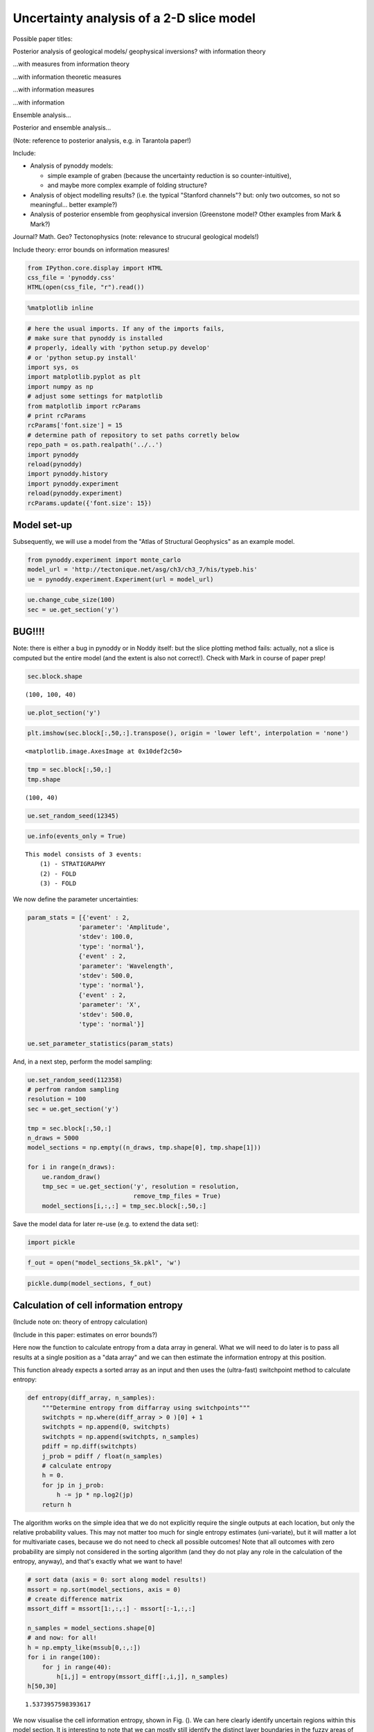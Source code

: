
Uncertainty analysis of a 2-D slice model
=========================================

Possible paper titles:

Posterior analysis of geological models/ geophysical inversions? with
information theory

...with measures from information theory

...with information theoretic measures

...with information measures

...with information

Ensemble analysis...

Posterior and ensemble analysis...

(Note: reference to posterior analysis, e.g. in Tarantola paper!)

Include:

-  Analysis of pynoddy models:

   -  simple example of graben (because the uncertainty reduction is so
      counter-intuitive),
   -  and maybe more complex example of folding structure?

-  Analysis of object modelling results? (i.e. the typical "Stanford
   channels"? but: only two outcomes, so not so meaningful... better
   example?)
-  Analysis of posterior ensemble from geophysical inversion (Greenstone
   model? Other examples from Mark & Mark?)

Journal? Math. Geo? Tectonophysics (note: relevance to strucural
geological models!)

Include theory: error bounds on information measures!

.. code:: python

    from IPython.core.display import HTML
    css_file = 'pynoddy.css'
    HTML(open(css_file, "r").read())




.. raw:: html

    <link href='http://fonts.googleapis.com/css?family=Alegreya+Sans:100,300,400,500,700,800,900,100italic,300italic,400italic,500italic,700italic,800italic,900italic' rel='stylesheet' type='text/css'>
    <link href='http://fonts.googleapis.com/css?family=Arvo:400,700,400italic' rel='stylesheet' type='text/css'>
    <link href='http://fonts.googleapis.com/css?family=PT+Mono' rel='stylesheet' type='text/css'>
    <link href='http://fonts.googleapis.com/css?family=Shadows+Into+Light' rel='stylesheet' type='text/css'>
    <link rel="stylesheet" type="text/css" href="http://fonts.googleapis.com/css?family=Tangerine">
    <link href='http://fonts.googleapis.com/css?family=Philosopher:400,700,400italic,700italic' rel='stylesheet' type='text/css'>
    <link href='http://fonts.googleapis.com/css?family=Libre+Baskerville:400,400italic' rel='stylesheet' type='text/css'>
    <link href='http://fonts.googleapis.com/css?family=Lora:400,400italic' rel='stylesheet' type='text/css'>
    <link href='http://fonts.googleapis.com/css?family=Karla:400,400italic' rel='stylesheet' type='text/css'>
    
    <style>
    
    @font-face {
        font-family: "Computer Modern";
        src: url('http://mirrors.ctan.org/fonts/cm-unicode/fonts/otf/cmunss.otf');
    }
    
    #notebook_panel { /* main background */
        background: #888;
        color: #f6f6f6;
    }
    
    div.cell { /* set cell width to about 80 chars */
        width: 800px;
    }
    
    div #notebook { /* centre the content */
        background: #fff; /* white background for content */
        width: 1000px;
        margin: auto;
        padding-left: 1em;
    }
    
    #notebook li { /* More space between bullet points */
    margin-top:0.8em;
    }
    
    /* draw border around running cells */
    div.cell.border-box-sizing.code_cell.running { 
        border: 3px solid #111;
    }
    
    /* Put a solid color box around each cell and its output, visually linking them together */
    div.cell.code_cell {
        background: #ddd;  /* rgba(230,230,230,1.0);  */
        border-radius: 10px; /* rounded borders */
        width: 900px;
        padding: 1em;
        margin-top: 1em;
    }
    
    div.text_cell_render{
        font-family: 'Arvo' sans-serif;
        line-height: 130%;
        font-size: 115%;
        width:700px;
        margin-left:auto;
        margin-right:auto;
    }
    
    
    /* Formatting for header cells */
    .text_cell_render h1 {
        font-family: 'Alegreya Sans', sans-serif;
        /* font-family: 'Tangerine', serif; */
        /* font-family: 'Libre Baskerville', serif; */
        /* font-family: 'Karla', sans-serif;
        /* font-family: 'Lora', serif; */
        font-size: 50px;
        text-align: center;
        /* font-style: italic; */
        font-weight: 400;
        /* font-size: 40pt; */
        /* text-shadow: 4px 4px 4px #aaa; */
        line-height: 120%;
        color: rgb(12,85,97);
        margin-bottom: .5em;
        margin-top: 0.1em;
        display: block;
    }	
    .text_cell_render h2 {
        /* font-family: 'Arial', serif; */
        /* font-family: 'Lora', serif; */
        font-family: 'Alegreya Sans', sans-serif;
        font-weight: 700;
        font-size: 24pt;
        line-height: 100%;
        /* color: rgb(171,165,131); */
        color: rgb(12,85,97);
        margin-bottom: 0.1em;
        margin-top: 0.1em;
        display: block;
    }	
    
    .text_cell_render h3 {
        font-family: 'Arial', serif;
        margin-top:12px;
        margin-bottom: 3px;
        font-style: italic;
        color: rgb(95,92,72);
    }
    
    .text_cell_render h4 {
        font-family: 'Arial', serif;
    }
    
    .text_cell_render h5 {
        font-family: 'Alegreya Sans', sans-serif;
        font-weight: 300;
        font-size: 16pt;
        color: grey;
        font-style: italic;
        margin-bottom: .1em;
        margin-top: 0.1em;
        display: block;
    }
    
    .text_cell_render h6 {
        font-family: 'PT Mono', sans-serif;
        font-weight: 300;
        font-size: 10pt;
        color: grey;
        margin-bottom: 1px;
        margin-top: 1px;
    }
    
    .CodeMirror{
            font-family: "PT Mono";
            font-size: 100%;
    }
    
    </style>




.. code:: python

    %matplotlib inline

.. code:: python

    # here the usual imports. If any of the imports fails, 
    # make sure that pynoddy is installed
    # properly, ideally with 'python setup.py develop' 
    # or 'python setup.py install'
    import sys, os
    import matplotlib.pyplot as plt
    import numpy as np
    # adjust some settings for matplotlib
    from matplotlib import rcParams
    # print rcParams
    rcParams['font.size'] = 15
    # determine path of repository to set paths corretly below
    repo_path = os.path.realpath('../..')
    import pynoddy
    reload(pynoddy)
    import pynoddy.history
    import pynoddy.experiment
    reload(pynoddy.experiment)
    rcParams.update({'font.size': 15})


Model set-up
------------

Subsequently, we will use a model from the "Atlas of Structural
Geophysics" as an example model.

.. code:: python

    from pynoddy.experiment import monte_carlo
    model_url = 'http://tectonique.net/asg/ch3/ch3_7/his/typeb.his'
    ue = pynoddy.experiment.Experiment(url = model_url)

.. code:: python

    ue.change_cube_size(100)
    sec = ue.get_section('y')

BUG!!!!
-------

Note: there is either a bug in pynoddy or in Noddy itself: but the slice
plotting method fails: actually, not a slice is computed but the entire
model (and the extent is also not correct!). Check with Mark in course
of paper prep!

.. code:: python

    sec.block.shape




.. parsed-literal::

    (100, 100, 40)



.. code:: python

    ue.plot_section('y')



.. image:: Experiment_entropy_analysis_2D_files/Experiment_entropy_analysis_2D_9_0.png


.. code:: python

    plt.imshow(sec.block[:,50,:].transpose(), origin = 'lower left', interpolation = 'none')




.. parsed-literal::

    <matplotlib.image.AxesImage at 0x10def2c50>




.. image:: Experiment_entropy_analysis_2D_files/Experiment_entropy_analysis_2D_10_1.png


.. code:: python

    tmp = sec.block[:,50,:]
    tmp.shape




.. parsed-literal::

    (100, 40)



.. code:: python

    ue.set_random_seed(12345)

.. code:: python

    ue.info(events_only = True)


.. parsed-literal::

    This model consists of 3 events:
    	(1) - STRATIGRAPHY
    	(2) - FOLD
    	(3) - FOLD
    


We now define the parameter uncertainties:

.. code:: python

    param_stats = [{'event' : 2, 
                  'parameter': 'Amplitude',
                  'stdev': 100.0,
                  'type': 'normal'},
                  {'event' : 2, 
                  'parameter': 'Wavelength',
                  'stdev': 500.0,
                  'type': 'normal'},
                  {'event' : 2, 
                  'parameter': 'X',
                  'stdev': 500.0,
                  'type': 'normal'}]
    
    ue.set_parameter_statistics(param_stats)

And, in a next step, perform the model sampling:

.. code:: python

    ue.set_random_seed(112358)
    # perfrom random sampling
    resolution = 100
    sec = ue.get_section('y')
    
    tmp = sec.block[:,50,:]
    n_draws = 5000
    model_sections = np.empty((n_draws, tmp.shape[0], tmp.shape[1]))
    
    for i in range(n_draws):
        ue.random_draw()
        tmp_sec = ue.get_section('y', resolution = resolution, 
                                 remove_tmp_files = True)
        model_sections[i,:,:] = tmp_sec.block[:,50,:]

Save the model data for later re-use (e.g. to extend the data set):

.. code:: python

    import pickle

.. code:: python

    f_out = open("model_sections_5k.pkl", 'w')

.. code:: python

    pickle.dump(model_sections, f_out)

Calculation of cell information entropy
---------------------------------------

(Include note on: theory of entropy calculation)

(Include in this paper: estimates on error bounds?)

Here now the function to calculate entropy from a data array in general.
What we will need to do later is to pass all results at a single
position as a "data array" and we can then estimate the information
entropy at this position.

This function already expects a sorted array as an input and then uses
the (ultra-fast) switchpoint method to calculate entropy:

.. code:: python

    def entropy(diff_array, n_samples):
        """Determine entropy from diffarray using switchpoints"""
        switchpts = np.where(diff_array > 0 )[0] + 1
        switchpts = np.append(0, switchpts)
        switchpts = np.append(switchpts, n_samples)
        pdiff = np.diff(switchpts)
        j_prob = pdiff / float(n_samples)
        # calculate entropy
        h = 0.
        for jp in j_prob:
            h -= jp * np.log2(jp)
        return h

The algorithm works on the simple idea that we do not explicitly require
the single outputs at each location, but only the relative probability
values. This may not matter too much for single entropy estimates
(uni-variate), but it will matter a lot for multivariate cases, because
we do not need to check all possible outcomes! Note that all outcomes
with zero probability are simply not considered in the sorting algorithm
(and they do not play any role in the calculation of the entropy,
anyway), and that's exactly what we want to have!

.. code:: python

    # sort data (axis = 0: sort along model results!)
    mssort = np.sort(model_sections, axis = 0)
    # create difference matrix
    mssort_diff = mssort[1:,:,:] - mssort[:-1,:,:]
    
    n_samples = model_sections.shape[0]
    # and now: for all!
    h = np.empty_like(mssub[0,:,:])
    for i in range(100):
        for j in range(40):
            h[i,j] = entropy(mssort_diff[:,i,j], n_samples)
    h[50,30]




.. parsed-literal::

    1.5373957598393617



We now visualise the cell information entropy, shown in Fig. (). We can
here clearly identify uncertain regions within this model section. It is
interesting to note that we can mostly still identify the distinct layer
boundaries in the fuzzy areas of uncertainty around their borders (note:
highlight in Figure!). However, additional aspects of uncertainty are
now introduced: (a) the uncertainty about the x-position of the folds
(see parameters: event 2, parameter x) is now clearly visible, and (b)
uncertianties now seem to concentrate on the fold hinges. However, this
is not so clear in the left part of the model, where the fold hing seems
to be the least uncertain part. (check why: is this where the fold is
actually fixed (even though still uncertain). My current interpretation:
the fold location is fixed somewhere near this point, and so the
wavelength uncertainty does not play a significant role. Furthermore,
the fold is quite "open" at this position (i.e.: low angle between
hinges) and therefore lateral shifts do not play a significant role.

.. code:: python

    plt.imshow(h.transpose(), origin = 'lower left',
              cmap = 'gray', interpolation = 'none')
    plt.colorbar(orientation = 'horizontal')




.. parsed-literal::

    <matplotlib.colorbar.Colorbar at 0x113628090>




.. image:: Experiment_entropy_analysis_2D_files/Experiment_entropy_analysis_2D_27_1.png


Here again an example of single models (adjust to visualise and probably
include something like a "table plot" of multiple images for a paper!):

.. code:: python

    plt.imshow(mssub[70,:,:].transpose(), origin = 'lower left', interpolation = 'none')




.. parsed-literal::

    <matplotlib.image.AxesImage at 0x10e9edcd0>




.. image:: Experiment_entropy_analysis_2D_files/Experiment_entropy_analysis_2D_29_1.png


And here the "mean" lithologies (note: not really a distinct meaning,
simply showing the average litho ids - could be somehow interpreted as
characteristic functions, though...).

.. code:: python

    plt.imshow(np.mean(mssub, axis = 0).transpose(), origin = 'lower left', interpolation = 'none')




.. parsed-literal::

    <matplotlib.image.AxesImage at 0x10f127990>




.. image:: Experiment_entropy_analysis_2D_files/Experiment_entropy_analysis_2D_31_1.png


And here a bit more meaningful: the analysis of single layer
probabilities:

.. code:: python

    # step 1: estimate probabilities (note: unfortunate workaround with ones multiplication,
    # there may be a better way, but this is somehow a recurring problem of implicit
    # array flattening in numpy)
    litho_id = 4
    prob = np.sum(np.ones_like(mssub) * (mssub == litho_id), axis = 0) / float(n_samples)

.. code:: python

    plt.imshow(prob.transpose(), 
               origin = 'lower left', 
               interpolation = 'none', 
               cmap = 'gray_r')
    plt.colorbar(orientation = 'horizontal')




.. parsed-literal::

    <matplotlib.colorbar.Colorbar at 0x1127bad10>




.. image:: Experiment_entropy_analysis_2D_files/Experiment_entropy_analysis_2D_34_1.png


Idea: also include a "new" consideration: where to collect information
to reduce uncertainty of a single layer? Could be identified by reducing
layer fuzziness, for example!

Or: what are most likely positions/ locations of a specific unit, given
collected information?

Analysis of multivariate condtional entropy
-------------------------------------------

Later also:

-  "opposite" question, i.e.: if we would like to resolve uncertainty in
   a specific region: where to look best?
-  "complete" uncertainty (i.e.: joint entropy!)
-  greedy search for best spots for uncertainty reduction, simple
   (cell-wise), complex (related to potential drilling positions)
-  further ideas for "greedy search" to reduce uncertainties in a
   specific "search region" (i.e.: expected location of a deposit,
   etc.):

   -  start with cell with highest (multivariate) mutual information
   -  rank cells with highest I due to their own mutual information with
      other cells, which are not part of a defined "search region"

-  for simple, cell-wise: describe similarity to mapping! Maybe even a
   field example with data from Belgium? But this is still one or two
   MSc theses away...)

For the joint entropy analysis, we now use the new lexicographic
(correct term?) sorting algorithm, implemented in the module hspace:

.. code:: python

    sys.path.append("/Users/flow/git/mutual_information/")

.. code:: python

    import hspace
    reload(hspace)




.. parsed-literal::

    <module 'hspace' from '/Users/flow/git/mutual_information/hspace.py'>



Problem now: in hspace module, a single location information is
required. Try to adapt?

.. code:: python

    locs = np.array([1,2,3])
    locs.shape




.. parsed-literal::

    (3,)



.. code:: python

    locs = np.array([[1,1],[1,2],[1,3]])
    locs.shape




.. parsed-literal::

    (3, 2)



.. code:: python

    models_sub = model_sections[:10,:,:]

.. code:: python

    joint_units = []
    for entry in models_sub:
        joint_val = ""
        for i, loc in enumerate(locs):
            joint_val += "%d" % entry[loc[0], loc[1]]
        joint_units.append(joint_val)
    print joint_units


.. parsed-literal::

    ['555', '555', '544', '554', '444', '444', '555', '544', '555', '555']


.. code:: python

    hspace.joint_entropy(model_sections, locs, n_samples)




.. parsed-literal::

    1.7990750648942482



.. code:: python

    # now: define position of "drill":
    n = 10
    drill_i = [60] * n
    drill_j = range(39,39-n,-1)
    drill_locs = zip(drill_i, drill_j)

.. code:: python

    # determine joint entropy of drill_locs:
    h_joint_drill = hspace.joint_entropy(model_sections, drill_locs, n_samples)

.. code:: python

    # check with arbitrary additional position:
    locs = drill_locs + [[50, 20]]
    print locs
    h_joint_loc = hspace.joint_entropy(model_sections, locs, n_samples)
    print h_joint_drill
    print h_joint_loc
    print h_joint_loc - h_joint_drill
    print h[50,30]


.. parsed-literal::

    [(60, 39), (60, 38), (60, 37), (60, 36), (60, 35), (60, 34), (60, 33), (60, 32), (60, 31), (60, 30), [50, 20]]
    4.70788509644
    5.20006290337
    0.492177806936
    1.53739575984


.. code:: python

    # Determine max value of initital entropies for colorbar scaling
    h_max = np.max(h)
    print h_max
    n_max = int(np.ceil(2 ** h_max))
    print n_max
    print np.log2(n_max)


.. parsed-literal::

    2.26920150856
    5
    2.32192809489


.. code:: python

    pwd




.. parsed-literal::

    u'/Users/flow/git/pynoddy/docs/notebooks'



.. code:: python

    # Import Viridis colorscale
    import colormaps as cmaps
    plt.register_cmap(name='viridis', cmap=cmaps.viridis)
    plt.register_cmap(name='magma', cmap=cmaps.magma)
    plt.set_cmap(cmaps.viridis)



.. parsed-literal::

    <matplotlib.figure.Figure at 0x112cc5d90>


Try own "entropy colormap":

.. code:: python

    # generate conditional entropies for entire section:
    h_cond_drill = np.zeros_like(h)
    for i in range(100):
        for j in range(40):
            # add position to locations
            locs = drill_locs + [[i,j]]
            # determine joint entropy
            h_joint_loc = hspace.joint_entropy(model_sections, locs, n_samples)
            # subtract joint entropy of drill locs to obtain conditional entropy
            h_cond_drill[i,j] = h_joint_loc - h_joint_drill

.. code:: python

    import simple_2D_example
    from simple_2D_example import entropy_colormap
    reload(simple_2D_example)




.. parsed-literal::

    <module 'simple_2D_example' from '/Users/flow/git/mutual_information/simple_2D_example.py'>



.. code:: python

    ecmap = simple_2D_example.entropy_colormap(h_max);


.. parsed-literal::

    1.0 5 0.0
    2.0 5 0.430676558073
    3.0 5 0.682606194486
    4.0 5 0.861353116147
    5.0 5 1.0


.. code:: python

    plt.imshow(h_cond_drill.transpose(), origin = 'lower left',
              cmap = 'viridis', interpolation = 'none', vmax=np.log2(n_max+0.02))
    plt.colorbar(orientation = 'horizontal')
    # half-step contour lines
    contour_levels = np.log2(np.arange(1., n_max + 0.001, .5))
    plt.contour(h_cond_drill.transpose(), contour_levels, colors = 'gray')
    # superpose 1-step contour lines
    contour_levels = np.log2(np.arange(1., n_max + 0.001, 1.))
    plt.contour(h_cond_drill.transpose(), contour_levels, colors = 'white')
    
    plt.plot(dp[0], dp[1], 'ws')
    plt.xlim([0,99])
    plt.ylim([0,39])




.. parsed-literal::

    (0, 39)




.. image:: Experiment_entropy_analysis_2D_files/Experiment_entropy_analysis_2D_55_1.png


For comparison again: the entropy of the initial model:

.. code:: python

    plt.imshow(h.transpose(), origin = 'lower left',
              cmap = 'viridis', interpolation = 'none', vmax=np.log2(n_max+0.02))
    plt.colorbar(orientation = 'horizontal')
    # half-step contour lines
    contour_levels = np.log2(np.arange(1., n_max + 0.001, .5))
    plt.contour(h.transpose(), contour_levels, colors = 'gray')
    # superpose 1-step contour lines
    contour_levels = np.log2(np.arange(1., n_max + 0.001, 1.))
    plt.contour(h.transpose(), contour_levels, colors = 'white')
    





.. parsed-literal::

    <matplotlib.contour.QuadContourSet at 0x129a44810>




.. image:: Experiment_entropy_analysis_2D_files/Experiment_entropy_analysis_2D_57_1.png


And the difference, for clarity:

.. code:: python

    plt.imshow((h - h_cond_drill).transpose(), origin = 'lower left',
              cmap = 'viridis', interpolation = 'none')
    plt.colorbar(orientation = 'horizontal')
    # plot drilling positions above it:
    dp = np.array(drill_locs).transpose()
    plt.plot(dp[0], dp[1], 'ws')
    plt.xlim([0,99])
    plt.ylim([0,39])




.. parsed-literal::

    (0, 39)




.. image:: Experiment_entropy_analysis_2D_files/Experiment_entropy_analysis_2D_59_1.png


Clearly, the highset reduction is in the area around the borehole, but
interestingly, the uncertianty in other areas is also reduced! Note
specifically the reduction of uncertainties in the two neighbouring fold
hinges.

Let's check some other positions (and drilling "depths"):

.. code:: python

    # define position of "drill":
    n = 10
    drill_i = [20] * n
    drill_j = range(39,39-n,-1)
    drill_locs = zip(drill_i, drill_j)
    # determine joint entropy of drill_locs:
    h_joint_drill = hspace.joint_entropy(model_sections, drill_locs, n_samples)

We also just include one timing step to estimate the approximate
simualtion time:

.. code:: python

    %%timeit
    locs = drill_locs + [[50,20]]
    h_joint_loc = hspace.joint_entropy(model_sections, locs, n_samples)


.. parsed-literal::

    10 loops, best of 3: 47.6 ms per loop


.. code:: python

    # esimated total time:
    ttime = 100 * 40 * 0.0476
    print("Estimated total time: %.3f seconds or %.3f minutes" % (ttime, ttime/60.))


.. parsed-literal::

    Estimated total time: 190.400 seconds or 3.173 minutes


.. code:: python

    # generate conditional entropies for entire section:
    h_cond_drill = np.zeros_like(h)
    for i in range(100):
        for j in range(40):
            # add position to locations
            locs = drill_locs + [[i,j]]
            # determine joint entropy
            h_joint_loc = hspace.joint_entropy(model_sections, locs, n_samples)
            # subtract joint entropy of drill locs to obtain conditional entropy
            h_cond_drill[i,j] = h_joint_loc - h_joint_drill

.. code:: python

    # store results
    f_out = open("h_cond_drill_i20_10.pkl", 'w')
    pickle.dump(h_cond_drill, f_out)
    f_out.close()

.. code:: python

    plt.imshow(h_cond_drill.transpose(), origin = 'lower left',
              cmap = 'gray', interpolation = 'none')
    plt.colorbar(orientation = 'horizontal')
    # plot drilling positions above it:
    dp = np.array(drill_locs).transpose()
    plt.plot(dp[0], dp[1], 'ws')
    plt.xlim([0,100])
    plt.ylim([0,40])




.. parsed-literal::

    (0, 40)




.. image:: Experiment_entropy_analysis_2D_files/Experiment_entropy_analysis_2D_67_1.png


.. code:: python

    plt.imshow((h - h_cond_drill).transpose(), origin = 'lower left',
              cmap = 'RdBu', interpolation = 'none')
    plt.colorbar(orientation = 'horizontal')
    # plot drilling positions above it:
    dp = np.array(drill_locs).transpose()
    plt.plot(dp[0], dp[1], 'ws')
    plt.xlim([0,100])
    plt.ylim([0,40])




.. parsed-literal::

    [<matplotlib.lines.Line2D at 0x12abe2090>]




.. image:: Experiment_entropy_analysis_2D_files/Experiment_entropy_analysis_2D_68_1.png


Intersting! Only a local reduction around the drilling position,
however: extending to the deeper layers, as well! Why?

Drill deeper:

.. code:: python

    # define position of "drill":
    n = 30
    drill_i = [20] * n
    drill_j = range(39,39-n,-1)
    drill_locs = zip(drill_i, drill_j)
    # determine joint entropy of drill_locs:
    h_joint_drill = hspace.joint_entropy(model_sections, drill_locs, n_samples)

.. code:: python

    %%timeit
    locs = drill_locs + [[50,20]]
    h_joint_loc = hspace.joint_entropy(model_sections, locs, n_samples)


.. parsed-literal::

    10 loops, best of 3: 130 ms per loop


.. code:: python

    # esimated total time:
    ttime = 100 * 40 * 0.130
    print("Estimated total time: %.3f seconds or %.3f minutes" % (ttime, ttime/60.))


.. parsed-literal::

    Estimated total time: 520.000 seconds or 8.667 minutes


.. code:: python

    # generate conditional entropies for entire section:
    h_cond_drill = np.zeros_like(h)
    for i in range(100):
        for j in range(40):
            # add position to locations
            locs = drill_locs + [[i,j]]
            # determine joint entropy
            h_joint_loc = hspace.joint_entropy(model_sections, locs, n_samples)
            # subtract joint entropy of drill locs to obtain conditional entropy
            h_cond_drill[i,j] = h_joint_loc - h_joint_drill

.. code:: python

    plt.imshow(h_cond_drill.transpose(), origin = 'lower left',
              cmap = 'gray', interpolation = 'none')
    plt.colorbar(orientation = 'horizontal')
    # plot drilling positions above it:
    dp = np.array(drill_locs).transpose()
    plt.plot(dp[0], dp[1], 'ws')
    plt.xlim([0,100])
    plt.ylim([0,40])




.. parsed-literal::

    (0, 40)




.. image:: Experiment_entropy_analysis_2D_files/Experiment_entropy_analysis_2D_74_1.png


.. code:: python

    plt.imshow(h.transpose(), origin = 'lower left',
              cmap = 'gray', interpolation = 'none')
    plt.colorbar(orientation = 'horizontal')




.. parsed-literal::

    <matplotlib.colorbar.Colorbar at 0x12b2d0fd0>




.. image:: Experiment_entropy_analysis_2D_files/Experiment_entropy_analysis_2D_75_1.png


.. code:: python

    plt.imshow((h - h_cond_drill).transpose(), origin = 'lower left',
              cmap = 'RdBu', interpolation = 'none')
    plt.colorbar(orientation = 'horizontal')
    # plot drilling positions above it:
    dp = np.array(drill_locs).transpose()
    plt.plot(dp[0], dp[1], 'ws')
    plt.xlim([0,100])
    plt.ylim([0,40])




.. parsed-literal::

    (0, 40)




.. image:: Experiment_entropy_analysis_2D_files/Experiment_entropy_analysis_2D_76_1.png


.. code:: python

    # define position of "drill":
    n = 30
    drill_i = [60] * n
    drill_j = range(39,39-n,-1)
    drill_locs = zip(drill_i, drill_j)
    # determine joint entropy of drill_locs:
    h_joint_drill = hspace.joint_entropy(model_sections, drill_locs, n_samples)

.. code:: python

    %%timeit
    locs = drill_locs + [[50,20]]
    h_joint_loc = hspace.joint_entropy(model_sections, locs, n_samples)


.. parsed-literal::

    10 loops, best of 3: 129 ms per loop


.. code:: python

    # generate conditional entropies for entire section:
    h_cond_drill = np.zeros_like(h)
    for i in range(100):
        for j in range(40):
            # add position to locations
            locs = drill_locs + [[i,j]]
            # determine joint entropy
            h_joint_loc = hspace.joint_entropy(model_sections, locs, n_samples)
            # subtract joint entropy of drill locs to obtain conditional entropy
            h_cond_drill[i,j] = h_joint_loc - h_joint_drill

.. code:: python

    plt.imshow(h_cond_drill.transpose(), origin = 'lower left',
              cmap = 'gray', interpolation = 'none')
    plt.colorbar(orientation = 'horizontal')
    # plot drilling positions above it:
    dp = np.array(drill_locs).transpose()
    plt.plot(dp[0], dp[1], 'ws')
    plt.xlim([0,100])
    plt.ylim([0,40])




.. parsed-literal::

    (0, 40)




.. image:: Experiment_entropy_analysis_2D_files/Experiment_entropy_analysis_2D_80_1.png


.. code:: python

    plt.imshow((h - h_cond_drill).transpose(), origin = 'lower left',
              cmap = 'RdBu', interpolation = 'none')
    plt.colorbar(orientation = 'horizontal')
    # plot drilling positions above it:
    dp = np.array(drill_locs).transpose()
    plt.plot(dp[0], dp[1], 'ws')
    plt.xlim([0,100])
    plt.ylim([0,40])




.. parsed-literal::

    (0, 40)




.. image:: Experiment_entropy_analysis_2D_files/Experiment_entropy_analysis_2D_81_1.png


Interesting! And now both combined:

.. code:: python

    # define position of "drill":
    n = 30
    drill_i = [60] * n + [20] * n
    drill_j = range(39,39-n,-1) + range(39,39-n,-1)
    drill_locs = zip(drill_i, drill_j)
    # determine joint entropy of drill_locs:
    h_joint_drill = hspace.joint_entropy(model_sections, drill_locs, n_samples)

.. code:: python

    %%timeit
    locs = drill_locs + [[50,20]]
    h_joint_loc = hspace.joint_entropy(model_sections, locs, n_samples)


.. parsed-literal::

    1 loops, best of 3: 249 ms per loop


.. code:: python

    # generate conditional entropies for entire section:
    h_cond_drill = np.zeros_like(h)
    for i in range(100):
        for j in range(40):
            # add position to locations
            locs = drill_locs + [[i,j]]
            # determine joint entropy
            h_joint_loc = hspace.joint_entropy(model_sections, locs, n_samples)
            # subtract joint entropy of drill locs to obtain conditional entropy
            h_cond_drill[i,j] = h_joint_loc - h_joint_drill

.. code:: python

    plt.imshow(h_cond_drill.transpose(), origin = 'lower left',
              cmap = 'gray', interpolation = 'none')
    plt.colorbar(orientation = 'horizontal')
    # plot drilling positions above it:
    dp = np.array(drill_locs).transpose()
    plt.plot(dp[0], dp[1], 'ws')
    plt.xlim([0,100])
    plt.ylim([0,40])




.. parsed-literal::

    (0, 40)




.. image:: Experiment_entropy_analysis_2D_files/Experiment_entropy_analysis_2D_86_1.png


.. code:: python

    plt.imshow((h - h_cond_drill).transpose(), origin = 'lower left',
              cmap = 'RdBu', interpolation = 'none')
    plt.colorbar(orientation = 'horizontal')
    # plot drilling positions above it:
    dp = np.array(drill_locs).transpose()
    plt.plot(dp[0], dp[1], 'ws')
    plt.xlim([0,100])
    plt.ylim([0,40])




.. parsed-literal::

    (0, 40)




.. image:: Experiment_entropy_analysis_2D_files/Experiment_entropy_analysis_2D_87_1.png


We can see that now only a part on the left remains with significant
uncertainties. So, let's "drill" into this, as well:

.. code:: python

    # define position of "drill":
    n = 30
    drill_i = [60] * n + [20] * n + [5] * n
    drill_j = range(39,39-n,-1) + range(39,39-n,-1) + range(39,39-n,-1)
    drill_locs = zip(drill_i, drill_j)
    # determine joint entropy of drill_locs:
    h_joint_drill = hspace.joint_entropy(model_sections, drill_locs, n_samples)

.. code:: python

    %%timeit
    locs = drill_locs + [[50,20]]
    h_joint_loc = hspace.joint_entropy(model_sections, locs, n_samples)


.. parsed-literal::

    1 loops, best of 3: 375 ms per loop


.. code:: python

    # generate conditional entropies for entire section:
    h_cond_drill = np.zeros_like(h)
    for i in range(100):
        for j in range(40):
            # add position to locations
            locs = drill_locs + [[i,j]]
            # determine joint entropy
            h_joint_loc = hspace.joint_entropy(model_sections, locs, n_samples)
            # subtract joint entropy of drill locs to obtain conditional entropy
            h_cond_drill[i,j] = h_joint_loc - h_joint_drill

.. code:: python

    # store results
    f_out = open("h_cond_drill_i62_20_5_30.pkl", 'w')
    pickle.dump(h_cond_drill, f_out)
    f_out.close()

Additional idea to speed up computation (especially for higher
multivariate examples): do not estimate value at locations where
conditional entropy of subset (i.e.: often previously calculated)!
(Check: theoretical reason/ justification!)

.. code:: python

    plt.imshow(h_cond_drill.transpose(), origin = 'lower left',
              cmap = 'gray', interpolation = 'none')
    plt.colorbar(orientation = 'horizontal')
    # plot drilling positions above it:
    dp = np.array(drill_locs).transpose()
    plt.plot(dp[0], dp[1], 'ws')
    plt.xlim([0,100])
    plt.ylim([0,40])




.. parsed-literal::

    (0, 40)




.. image:: Experiment_entropy_analysis_2D_files/Experiment_entropy_analysis_2D_94_1.png


.. code:: python

    plt.imshow((h - h_cond_drill).transpose(), origin = 'lower left',
              cmap = 'RdBu', interpolation = 'none')
    plt.colorbar(orientation = 'horizontal')
    # plot drilling positions above it:
    dp = np.array(drill_locs).transpose()
    plt.plot(dp[0], dp[1], 'ws')
    plt.xlim([0,100])
    plt.ylim([0,40])




.. parsed-literal::

    (0, 40)




.. image:: Experiment_entropy_analysis_2D_files/Experiment_entropy_analysis_2D_95_1.png


